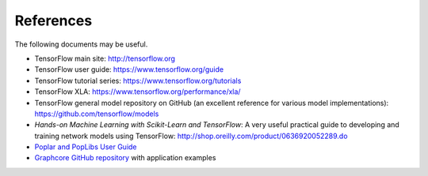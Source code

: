 .. _references-section:

References
----------

The following documents may be useful.

- TensorFlow main site:  http://tensorflow.org
- TensorFlow user guide: https://www.tensorflow.org/guide
- TensorFlow tutorial series: https://www.tensorflow.org/tutorials
- TensorFlow XLA:  https://www.tensorflow.org/performance/xla/
- TensorFlow general model repository on GitHub (an excellent reference for
  various model implementations): https://github.com/tensorflow/models
- *Hands-on Machine Learning with Scikit-Learn and TensorFlow*: A very useful
  practical guide to developing and training network models using TensorFlow:
  http://shop.oreilly.com/product/0636920052289.do
- `Poplar and PopLibs User Guide <https://documents.graphcore.ai/documents/UG1/latest>`_
- `Graphcore GitHub repository <https://github.com/graphcore/examples>`_ with application examples
